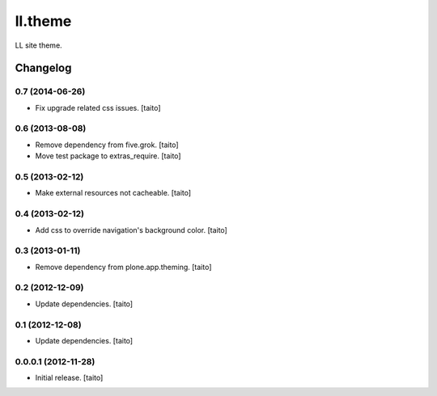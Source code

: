 ========
ll.theme
========

LL site theme.

Changelog
---------

0.7 (2014-06-26)
================

- Fix upgrade related css issues. [taito]

0.6 (2013-08-08)
================

- Remove dependency from five.grok. [taito]
- Move test package to extras_require. [taito]

0.5 (2013-02-12)
================

- Make external resources not cacheable. [taito]

0.4 (2013-02-12)
================

- Add css to override navigation's background color. [taito]

0.3 (2013-01-11)
================

- Remove dependency from plone.app.theming. [taito]

0.2 (2012-12-09)
================

- Update dependencies. [taito]

0.1 (2012-12-08)
================

- Update dependencies. [taito]

0.0.0.1 (2012-11-28)
====================

- Initial release. [taito]
